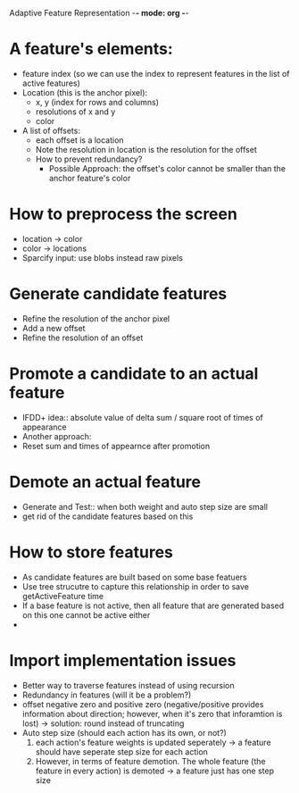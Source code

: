 Adaptive Feature Representation -*- mode: org -*-

* A feature's elements:
  - feature index (so we can use the index to represent features in the list of active features) 
  - Location (this is the anchor pixel):
    + x, y (index for rows and columns)
    + resolutions of x and y
    + color 
  - A list of offsets:
    + each offset is a location 
    + Note the resolution in location is the resolution for the offset
    + How to prevent redundancy?
      - Possible Approach: the offset's color cannot be smaller than the anchor feature's color

* How to preprocess the screen
  - location -> color 
  - color -> locations
  - Sparcify input: use blobs instead raw pixels

* Generate candidate features 
  - Refine the resolution of the anchor pixel
  - Add a new offset
  - Refine the resolution of an offset

* Promote a candidate to an actual feature
   - IFDD+ idea:: absolute value of delta sum / square root of times of appearance
   - Another approach: 
   - Reset sum and times of appearnce after promotion

* Demote an actual feature
  - Generate and Test:: when both weight and auto step size are small
  - get rid of the candidate features based on this

* How to store features
  - As candidate features are built based on some base featuers
  - Use tree strucutre to capture this relationship in order to save getActiveFeature time
  - If a base feature is not active, then all feature that are generated based on this one cannot be active either
  -



* Import implementation issues
  - Better way to traverse features instead of using recursion
  - Redundancy in features (will it be a problem?) 
  - offset negative zero and positive zero (negative/positive provides information about direction; however, when it's zero that inforamtion is lost)
    -> solution: round instead of truncating
  - Auto step size (should each action has its own, or not?)
     1. each action's feature weights is updated seperately -> a feature should have seperate step size for each action
     2. However, in terms of feature demotion. The whole feature (the feature in every action) is demoted -> a feature just has one step size